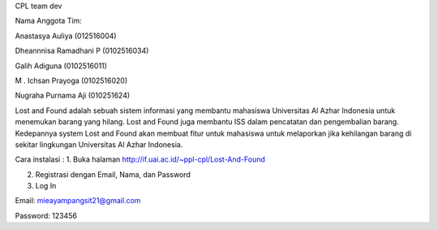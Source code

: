 CPL team dev


Nama Anggota Tim:

Anastasya Auliya (012516004)

Dheannnisa Ramadhani P (0102516034)

Galih Adiguna (0102516011)

M . Ichsan Prayoga (0102516020)

Nugraha Purnama Aji (010251624)


Lost and Found adalah sebuah sistem informasi yang membantu mahasiswa Universitas Al Azhar Indonesia untuk menemukan barang yang hilang. Lost and Found juga membantu ISS dalam pencatatan dan pengembalian barang. Kedepannya system Lost and Found akan membuat fitur untuk mahasiswa untuk melaporkan jika kehilangan barang di sekitar lingkungan Universitas Al Azhar Indonesia.


Cara instalasi : 
1. Buka halaman http://if.uai.ac.id/~ppl-cpl/Lost-And-Found 

2. Registrasi dengan Email, Nama, dan Password

3. Log In


Email: mieayampangsit21@gmail.com

Password: 123456
